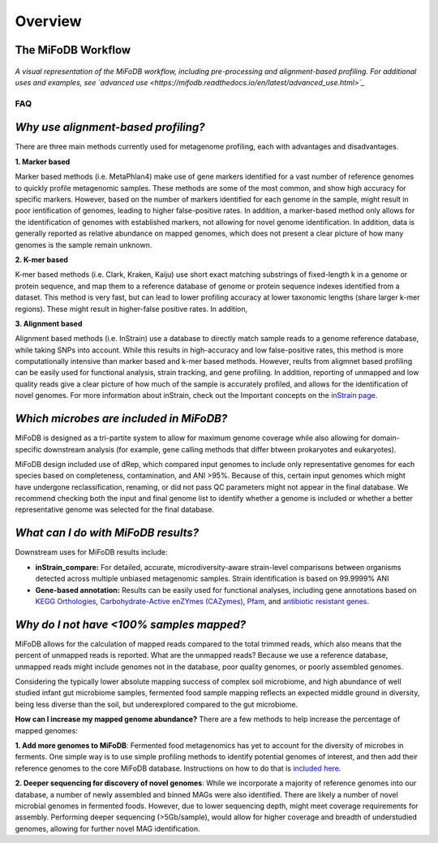 Overview
===================

The MiFoDB Workflow
+++++++++++++++++++++++++++++++++++++++++++++++++++++++++++++++++++++

.. figure:: figures/MiFoDB_workflow.png
  :width: 800px
  :align: center
*A visual representation of the MiFoDB workflow, including pre-processing and alignment-based profiling. For additional uses and examples, see `advanced use <https://mifodb.readthedocs.io/en/latest/advanced_use.html>`_*

FAQ
------------------------------------
*Why use alignment-based profiling?*
+++++++++++++++++++++++++++++++++++++++++++++++++++++++++++++++++++++
There are three main methods currently used for metagenome profiling, each with advantages and disadvantages.

**1. Marker based** 

Marker based methods (i.e. MetaPhlan4) make use of gene markers identified for a vast number of reference genomes to quickly profile metagenomic samples. These methods are some of the most common, and show high accuracy for specific markers. However, based on the number of markers identified for each genome in the sample, might result in poor ientification of genomes, leading to higher false-positive rates. In addition, a marker-based method only allows for the identification of genomes with established markers, not allowing for  novel genome identification. In addition, data is generally reported as relative abundance on mapped genomes, which does not present a clear picture of how many genomes is the sample remain unknown.

**2. K-mer based** 

K-mer based methods (i.e. Clark, Kraken, Kaiju) use short exact matching substrings of fixed-length k in a genome or protein sequence, and map them to a reference database of genome or protein sequence indexes identified from a dataset. This method is very fast, but can lead to lower profiling accuracy at lower taxonomic lengths (share larger k-mer regions). These might result in higher-false positive rates. In addition, 

**3. Alignment based** 

Alignment based methods (i.e. InStrain) use a database to directly match sample reads to a genome reference database, while taking SNPs into account. While this results in high-accuracy and low false-positive rates, this method is more computationally intensive than marker based and k-mer based methods. However, reults from aligmnet based profiling can be easily used for functional analysis, strain tracking, and gene profiling. In addition, reporting of unmapped and low quality reads give a clear picture of how much of the sample is accurately profiled, and allows for the identification of novel genomes. For more information about inStrain, check out the Important concepts on the `inStrain page <https://instrain.readthedocs.io/en/latest/important_concepts.html>`_.

*Which microbes are included in MiFoDB?*
+++++++++++++++++++++++++++++++++++++++++++++++++++++++++++++++++++++
MiFoDB is designed as a tri-partite system to allow for maximum genome coverage while also allowing for domain-specific downstream analysis (for example, gene calling methods that differ btween prokaryotes and eukaryotes).

MiFoDB design included use of dRep, which compared input genomes to include only representative genomes for each species based on completeness, contamination, and ANI >95%. Because of this, certain input genomes which might have undergone reclassification, renaming, or did not pass QC parameters might not appear in the final database. We recommend checking both the input and final genome list to identify whether a genome is included or whether a better representative genome was selected for the final database.

*What can I do with MiFoDB results?*
+++++++++++++++++++++++++++++++++++++++++++++++++++++++++++++++++++++
Downstream uses for MiFoDB results include:

* **inStrain_compare:** For detailed, accurate, microdiversity-aware strain-level comparisons between organisms detected across multiple unbiased metagenomic samples. Strain identification is based on 99.9999% ANI

* **Gene-based annotation:** Results can be easily used for functional analyses, including gene annotations based on `KEGG Orthologies <https://www.genome.jp/tools/kofamkoala/>`_, `Carbohydrate-Active enZYmes (CAZymes) <http://www.cazy.org/>`_, `Pfam <http://pfam.xfam.org/>`_, and `antibiotic resistant genes <https://card.mcmaster.ca/download>`_. 

*Why do I not have <100% samples mapped?*
+++++++++++++++++++++++++++++++++++++++++++++++++++++++++++++++++++++
MiFoDB allows for the calculation of mapped reads compared to the total trimmed reads, which also means that the percent of unmapped reads is reported. What are the unmapped reads? Because we use a reference database, unmapped reads might include genomes not in the database, poor quality genomes, or poorly assembled genomes. 

Considering the typically lower absolute mapping success of complex soil microbiome, and high abundance of well studied infant gut microbiome samples, fermented food sample mapping reflects an expected middle ground in diversity, being less diverse than the soil, but underexplored compared to the gut microbiome. 

**How can I increase my mapped genome abundance?**
There are a few methods to help increase the percentage of mapped genomes:

**1. Add more genomes to MiFoDB**: Fermented food metagenomics has yet to account for the diversity of microbes in ferments. One simple way is to use simple profiling methods to identify potential genomes of interest, and then add their reference genomes to the core MiFoDB database. Instructions on how to do that is `included here <https://mifodb.readthedocs.io/en/latest/advanced_use.html#identifying-and-adding-prokaryote-genomes>`_. 

**2. Deeper sequencing for discovery of novel genomes**: While we incorporate a majority of reference genomes into our database, a number of newly assembled and binned MAGs were also identified. There are likely a number of novel microbial genomes in fermented foods. However, due to lower sequencing depth, might meet coverage requirements for assembly. Performing deeper sequencing (>5Gb/sample), would allow for higher coverage and breadth of understudied genomes, allowing for further novel MAG identification.


